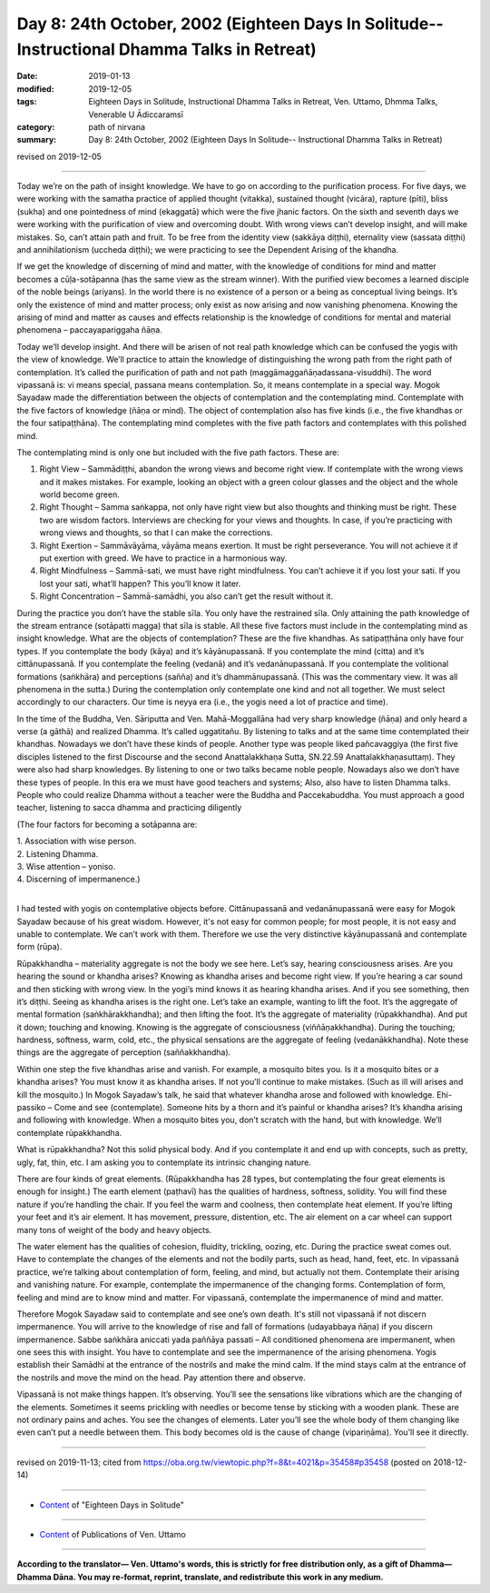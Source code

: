 ===============================================================================================
Day 8: 24th October, 2002 (Eighteen Days In Solitude-- Instructional Dhamma Talks in Retreat)
===============================================================================================

:date: 2019-01-13
:modified: 2019-12-05
:tags: Eighteen Days in Solitude, Instructional Dhamma Talks in Retreat, Ven. Uttamo, Dhmma Talks, Venerable U Ādiccaramsī
:category: path of nirvana
:summary: Day 8: 24th October, 2002 (Eighteen Days In Solitude-- Instructional Dhamma Talks in Retreat)

revised on 2019-12-05

------

Today we’re on the path of insight knowledge. We have to go on according to the purification process. For five days, we were working with the samatha practice of applied thought (vitakka), sustained thought (vicāra), rapture (pīti), bliss (sukha) and one pointedness of mind (ekaggatā) which were the five jhanic factors. On the sixth and seventh days we were working with the purification of view and overcoming doubt. With wrong views can’t develop insight, and will make mistakes. So, can’t attain path and fruit. To be free from the identity view (sakkāya diṭṭhi), eternality view (sassata diṭṭhi) and annihilationism (uccheda diṭṭhi); we were practicing to see the Dependent Arising of the khandha. 

If we get the knowledge of discerning of mind and matter, with the knowledge of conditions for mind and matter becomes a cūḷa-sotāpanna (has the same view as the stream winner). With the purified view becomes a learned disciple of the noble beings (ariyans). In the world there is no existence of a person or a being as conceptual living beings. It’s only the existence of mind and matter process; only exist as now arising and now vanishing phenomena. Knowing the arising of mind and matter as causes and effects relationship is the knowledge of conditions for mental and material phenomena – paccayapariggaha ñāṇa. 

Today we’ll develop insight. And there will be arisen of not real path knowledge which can be confused the yogis with the view of knowledge. We’ll practice to attain the knowledge of distinguishing the wrong path from the right path of contemplation. It’s called the purification of path and not path (maggāmaggañāṇadassana-visuddhi). The word vipassanā is: vi means special, passana means contemplation. So, it means contemplate in a special way. Mogok Sayadaw made the differentiation between the objects of contemplation and the contemplating mind. Contemplate with the five factors of knowledge (ñāṇa or mind). The object of contemplation also has five kinds (i.e., the five khandhas or the four satipaṭṭhāna). The contemplating mind completes with the five path factors and contemplates with this polished mind. 

The contemplating mind is only one but included with the five path factors. These are: 

1. Right View – Sammādiṭṭhi, abandon the wrong views and become right view. If contemplate with the wrong views and it makes mistakes. For example, looking an object with a green colour glasses and the object and the whole world become green. 

2. Right Thought – Samma saṅkappa, not only have right view but also thoughts and thinking must be right. These two are wisdom factors. Interviews are checking for your views and thoughts. In case, if you’re practicing with wrong views and thoughts, so that I can make the corrections. 

3. Right Exertion – Sammāvāyāma, vāyāma means exertion. It must be right perseverance. You will not achieve it if put exertion with greed. We have to practice in a harmonious way. 

4. Right Mindfulness – Sammā-sati, we must have right mindfulness. You can’t achieve it if you lost your sati. If you lost your sati, what’ll happen? This you’ll know it later. 

5. Right Concentration – Sammā-samādhi, you also can’t get the result without it.


During the practice you don’t have the stable sīla. You only have the restrained sīla. Only attaining the path knowledge of the stream entrance (sotāpatti magga) that sīla is stable. All these five factors must include in the contemplating mind as insight knowledge. What are the objects of contemplation? These are the five khandhas. As satipaṭṭhāna only have four types. If you contemplate the body (kāya) and it’s kāyānupassanā. If you contemplate the mind (citta) and it’s cittānupassanā. If you contemplate the feeling (vedanā) and it’s vedanānupassanā. If you contemplate the volitional formations (saṅkhāra) and perceptions (sañña) and it’s dhammānupassanā. (This was the commentary view. It was all phenomena in the sutta.) During the contemplation only contemplate one kind and not all together. We must select accordingly to our characters. Our time is neyya era (i.e., the yogis need a lot of practice and time). 

In the time of the Buddha, Ven. Sāriputta and Ven. Mahā-Moggallāna had very sharp knowledge (ñāṇa) and only heard a verse (a gāthā) and realized Dhamma. It’s called uggatitañu. By listening to talks and at the same time contemplated their khandhas. Nowadays we don’t have these kinds of people. Another type was people liked pañcavaggiya (the first five disciples listened to the first Discourse and the second Anattalakkhaṇa Sutta, SN.22.59 Anattalakkhaṇasuttaṃ). They were also had sharp knowledges. By listening to one or two talks became noble people. Nowadays also we don’t have these types of people. In this era we must have good teachers and systems; Also, also have to listen Dhamma talks. People who could realize Dhamma without a teacher were the Buddha and Paccekabuddha. You must approach a good teacher, listening to sacca dhamma and practicing diligently 

(The four factors for becoming a sotāpanna are: 

| 1. Association with wise person. 
| 2. Listening Dhamma. 
| 3. Wise attention – yoniso. 
| 4. Discerning of impermanence.)
| 

I had tested with yogis on contemplative objects before. Cittānupassanā and vedanānupassanā were easy for Mogok Sayadaw because of his great wisdom. However, it's not easy for common people; for most people, it is not easy and unable to contemplate. We can’t work with them. Therefore we use the very distinctive kāyānupassanā and contemplate form (rūpa).

Rūpakkhandha – materiality aggregate is not the body we see here. Let’s say, hearing consciousness arises. Are you hearing the sound or khandha arises? Knowing as khandha arises and become right view. If you’re hearing a car sound and then sticking with wrong view. In the yogi’s mind knows it as hearing khandha arises. And if you see something, then it’s diṭṭhi. Seeing as khandha arises is the right one. Let’s take an example, wanting to lift the foot. It’s the aggregate of mental formation (saṅkhārakkhandha); and then lifting the foot. It’s the aggregate of materiality (rūpakkhandha). And put it down; touching and knowing. Knowing is the aggregate of consciousness (viññāṇakkhandha). During the touching; hardness, softness, warm, cold, etc., the physical sensations are the aggregate of feeling (vedanākkhandha). Note these things are the aggregate of perception (saññakkhandha). 

Within one step the five khandhas arise and vanish. For example, a mosquito bites you. Is it a mosquito bites or a khandha arises? You must know it as khandha arises. If not you’ll continue to make mistakes. (Such as ill will arises and kill the mosquito.) In Mogok Sayadaw’s talk, he said that whatever khandha arose and followed with knowledge. Ehi-passiko – Come and see (contemplate). Someone hits by a thorn and it’s painful or khandha arises? It’s khandha arising and following with knowledge. When a mosquito bites you, don’t scratch with the hand, but with knowledge. We’ll contemplate rūpakkhandha. 

What is rūpakkhandha? Not this solid physical body. And if you contemplate it and end up with concepts, such as pretty, ugly, fat, thin, etc. I am asking you to contemplate its intrinsic changing nature. 

There are four kinds of great elements. (Rūpakkhandha has 28 types, but contemplating the four great elements is enough for insight.) The earth element (paṭhavī) has the qualities of hardness, softness, solidity. You will find these nature if you’re handling the chair. If you feel the warm and coolness, then contemplate heat element. If you’re lifting your feet and it’s air element. It has movement, pressure, distention, etc. The air element on a car wheel can support many tons of weight of the body and heavy objects. 

The water element has the qualities of cohesion, fluidity, trickling, oozing, etc. During the practice sweat comes out. Have to contemplate the changes of the elements and not the bodily parts, such as head, hand, feet, etc. In vipassanā practice, we’re talking about contemplation of form, feeling, and mind, but actually not them. Contemplate their arising and vanishing nature. For example, contemplate the impermanence of the changing forms. Contemplation of form, feeling and mind are to know mind and matter. For vipassanā, contemplate the impermanence of mind and matter. 

Therefore Mogok Sayadaw said to contemplate and see one’s own death. It's still not vipassanā if not discern impermanence. You will arrive to the knowledge of rise and fall of formations (udayabbaya ñāṇa) if you discern impermanence. Sabbe saṅkhāra aniccati yada paññāya passati – All conditioned phenomena are impermanent, when one sees this with insight. You have to contemplate and see the impermanence of the arising phenomena. Yogis establish their Samādhi at the entrance of the nostrils and make the mind calm. If the mind stays calm at the entrance of the nostrils and move the mind on the head. Pay attention there and observe. 

Vipassanā is not make things happen. It’s observing. You’ll see the sensations like vibrations which are the changing of the elements. Sometimes it seems prickling with needles or become tense by sticking with a wooden plank. These are not ordinary pains and aches. You see the changes of elements. Later you’ll see the whole body of them changing like even can’t put a needle between them. This body becomes old is the cause of change (vipariṇāma). You’ll see it directly.

------

revised on 2019-11-13; cited from  https://oba.org.tw/viewtopic.php?f=8&t=4021&p=35458#p35458 (posted on 2018-12-14)

------

- `Content <{filename}content-of-eighteen-days-in-solitude%zh.rst>`__ of "Eighteen Days in Solitude"

------

- `Content <{filename}../publication-of-ven-uttamo%zh.rst>`__ of Publications of Ven. Uttamo

------

**According to the translator— Ven. Uttamo's words, this is strictly for free distribution only, as a gift of Dhamma—Dhamma Dāna. You may re-format, reprint, translate, and redistribute this work in any medium.**

..
  12-05 rev. proofread by bhante
  2019-11-13 rev. proofread by nanda
  2018.12.27  create rst; post on 2019-01-13
